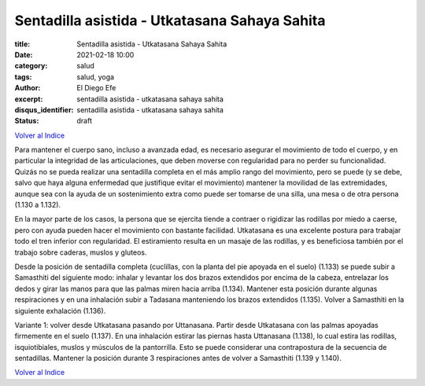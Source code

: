 Sentadilla asistida - Utkatasana Sahaya Sahita
~~~~~~~~~~~~~~~~~~~~~~~~~~~~~~~~~~~~~~~~~~~~~~

:title: Sentadilla asistida - Utkatasana Sahaya Sahita
:date: 2021-02-18 10:00
:category: salud
:tags: salud, yoga
:author: El Diego Efe
:excerpt: sentadilla asistida - utkatasana sahaya sahita
:disqus_identifier: sentadilla asistida - utkatasana sahaya sahita
:status: draft

`Volver al Indice`_

Para mantener el cuerpo sano, incluso a avanzada edad, es necesario asegurar el
movimiento de todo el cuerpo, y en particular la integridad de las
articulaciones, que deben moverse con regularidad para no perder su
funcionalidad. Quizás no se pueda realizar una sentadilla completa en el más
amplio rango del movimiento, pero se puede (y se debe, salvo que haya alguna
enfermedad que justifique evitar el movimiento) mantener la movilidad de
las extremidades, aunque sea con la ayuda de un sostenimiento extra como puede
ser tomarse de una silla, una mesa o de otra persona (1.130 a 1.132).

En la mayor parte de los casos, la persona que se ejercita tiende a contraer o
rigidizar las rodillas por miedo a caerse, pero con ayuda pueden hacer el
movimiento con bastante facilidad. Utkatasana es una excelente postura para
trabajar todo el tren inferior con regularidad. El estiramiento resulta en un
masaje de las rodillas, y es beneficiosa también por el trabajo sobre caderas,
muslos y gluteos.

Desde la posición de sentadilla completa (cuclillas, con la planta del pie
apoyada en el suelo) (1.133) se puede subir a Samasthiti del siguiente modo:
inhalar y levantar los dos brazos extendidos por encima de la cabeza, entrelazar
los dedos y girar las manos para que las palmas miren hacia arriba (1.134).
Mantener esta posición durante algunas respiraciones y en una inhalación subir a
Tadasana manteniendo los brazos extendidos (1.135). Volver a Samasthiti en la
siguiente exhalación (1.136).

Variante 1: volver desde Utkatasana pasando por Uttanasana. Partir desde
Utkatasana con las palmas apoyadas firmemente en el suelo (1.137). En una
inhalación estirar las piernas hasta Uttanasana (1.138), lo cual estira las
rodillas, isquiotibiales, muslos y músculos de la pantorrilla. Esto se puede
considerar una contrapostura de la secuencia de sentadillas. Mantener la
posición durante 3 respiraciones antes de volver a Samasthiti (1.139 y 1.140).

`Volver al Indice`_

.. _Volver al Indice: |filename|/2021-02-09-vinyasa-krama-indice.rst
